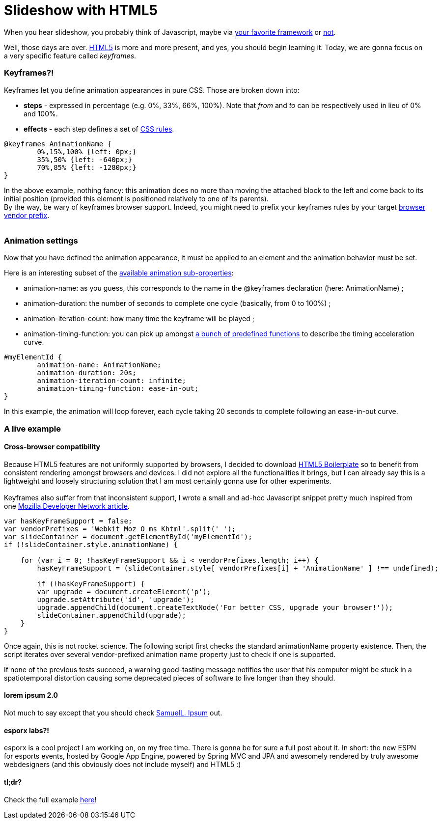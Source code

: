 # Slideshow with HTML5

When you hear slideshow, you probably think of Javascript, maybe via
http://en.wikipedia.org/wiki/List_of_JavaScript_libraries[your favorite framework] or http://eloquentjavascript.net/[not].

Well, those days are over. http://www.html5rocks.com/[HTML5] is more and
more present, and yes, you should begin learning it. Today, we are gonna
focus on a very specific feature called __keyframes__.

Keyframes?!
~~~~~~~~~~~

Keyframes let you define animation appearances in pure CSS. Those are
broken down into:

* *steps* - expressed in percentage (e.g. 0%, 33%, 66%, 100%). Note that
_from_ and _to_ can be respectively used in lieu of 0% and 100%.
* *effects* - each step defines a set of
http://www.css3.info/preview/[CSS rules].

[source,css]
----
@keyframes AnimationName {
	0%,15%,100% {left: 0px;}
	35%,50% {left: -640px;}    
	70%,85% {left: -1280px;}
}
----

In the above example, nothing fancy: this animation does no more than
moving the attached block to the left and come back to its initial
position (provided this element is positioned relatively to one of its
parents). +
By the way, be wary of keyframes browser support. Indeed, you might need
to prefix your keyframes rules by your target
http://reference.sitepoint.com/css/vendorspecific#vendorspecific__tbl_vendor-specific-extensions_vendor-extension-prefixes[browser
vendor prefix]. +
 +

Animation settings
~~~~~~~~~~~~~~~~~~

Now that you have defined the animation appearance, it must be applied
to an element and the animation behavior must be set. +


Here is an interesting subset of the http://www.w3.org/TR/css3-animations/[available animation sub-properties]: 

 * animation-name: as you guess, this corresponds to the name in the @keyframes declaration (here: AnimationName) ;
 * animation-duration: the number of seconds to complete one cycle (basically, from 0 to 100%) ;
 * animation-iteration-count: how many time the keyframe will be played ; 
 * animation-timing-function: you can pick up amongst http://www.w3.org/TR/css3-animations/#animation-timing-function_tag[a bunch of predefined functions] to describe the timing acceleration curve.


[source,css]
----
#myElementId {     
	animation-name: AnimationName;    
	animation-duration: 20s;    
	animation-iteration-count: infinite;    
	animation-timing-function: ease-in-out;
}
----


In this example, the animation will loop forever, each cycle taking 20
seconds to complete following an ease-in-out curve. +

A live example
~~~~~~~~~~~~~~

Cross-browser compatibility
^^^^^^^^^^^^^^^^^^^^^^^^^^^

Because HTML5 features are not uniformly supported by browsers, I
decided to download http://html5boilerplate.com/[HTML5 Boilerplate] so
to benefit from consistent rendering amongst browsers and devices. I did
not explore all the functionalities it brings, but I can already say
this is a lightweight and loosely structuring solution that I am most
certainly gonna use for other experiments. +
 +
Keyframes also suffer from that inconsistent support, I wrote a small
and ad-hoc Javascript snippet pretty much inspired from one
https://developer.mozilla.org/en/CSS/CSS_animations/Detecting_CSS_animation_support[Mozilla Developer Network article]. +


[source,javascript]
----
var hasKeyFrameSupport = false;
var vendorPrefixes = 'Webkit Moz O ms Khtml'.split(' ');
var slideContainer = document.getElementById('myElementId');
if (!slideContainer.style.animationName) {
	
    for (var i = 0; !hasKeyFrameSupport && i < vendorPrefixes.length; i++) {
    	hasKeyFrameSupport = (slideContainer.style[ vendorPrefixes[i] + 'AnimationName' ] !== undefined);    		}

	if (!hasKeyFrameSupport) {
    	var upgrade = document.createElement('p');
        upgrade.setAttribute('id', 'upgrade');        				
        upgrade.appendChild(document.createTextNode('For better CSS, upgrade your browser!'));
        slideContainer.appendChild(upgrade);    
    }
}
----


Once again, this is not rocket science. The following script first
checks the standard animationName property existence. Then, the script
iterates over several vendor-prefixed animation name property just to
check if one is supported.

If none of the previous tests succeed, a warning good-tasting message
notifies the user that his computer might be stuck in a spatiotemporal
distortion causing some deprecated pieces of software to live longer
than they should. +


lorem ipsum 2.0
^^^^^^^^^^^^^^^

Not much to say except that you should check http://slipsum.com/[SamuelL. Ipsum] out.

esporx labs?!
^^^^^^^^^^^^^

esporx is a cool project I am working on, on my free time. There is
gonna be for sure a full post about it. In short: the new ESPN for
esports events, hosted by Google App Engine, powered by Spring MVC and
JPA and awesomely rendered by truly awesome webdesigners (and this
obviously does not include myself) and HTML5 :) +


tl;dr?
^^^^^^

Check the full example https://github.com/fbiville/html5fun/tree/master/slideshow[here]!